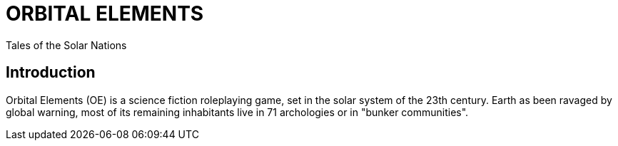 = ORBITAL ELEMENTS

Tales of the Solar Nations

== Introduction

Orbital Elements (OE) is a science fiction roleplaying game, set in the solar system of the 23th century. Earth as been ravaged by global warning, most of its remaining inhabitants live in 71 archologies or in "bunker communities". 
